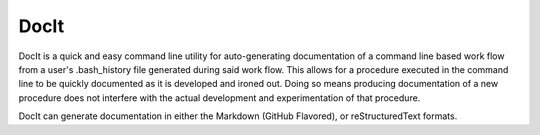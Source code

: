 *****
DocIt
*****

DocIt is a quick and easy command line utility for auto-generating 
documentation of a command line based work flow from a user's .bash_history 
file generated during said work flow. This allows for a procedure executed 
in the command line to be quickly documented as it is developed and ironed
out. Doing so means producing documentation of a new procedure does not 
interfere with the actual development and experimentation of that procedure.

DocIt can generate documentation in either the Markdown (GitHub Flavored),
or reStructuredText formats.
